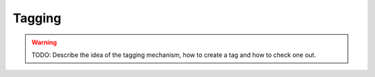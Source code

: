 .. _tagging:

Tagging
=======

.. warning::
    TODO: Describe the idea of the tagging mechanism, how to create a tag and how to check one out.
